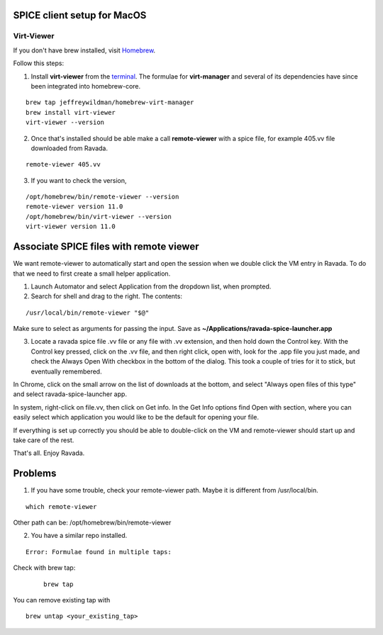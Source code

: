 SPICE client setup for MacOS
============================

Virt-Viewer
-----------
If you don't have brew installed, visit `Homebrew <https://brew.sh/>`_.

Follow this steps:

1. Install **virt-viewer** from the `terminal <https://support.apple.com/en-gb/guide/terminal/apd5265185d-f365-44cb-8b09-71a064a42125/mac>`_. The formulae for **virt-manager** and several of its dependencies have since been integrated into homebrew-core.

::

	brew tap jeffreywildman/homebrew-virt-manager
	brew install virt-viewer
	virt-viewer --version

2. Once that's installed should be able make a call **remote-viewer** with a spice file, for example 405.vv file downloaded from Ravada.
    
::

	remote-viewer 405.vv

3. If you want to check the version,

::

	/opt/homebrew/bin/remote-viewer --version
	remote-viewer version 11.0
 	/opt/homebrew/bin/virt-viewer --version
	virt-viewer version 11.0

Associate SPICE files with remote viewer
========================================

We want remote-viewer to automatically start and open the session when we double click the VM entry in Ravada. To do that we need to first create a small helper application.

1. Launch Automator and select Application from the dropdown list, when prompted.

2. Search for shell and drag to the right. The contents:

::

	/usr/local/bin/remote-viewer "$@"

Make sure to select as arguments for passing the input. Save as **~/Applications/ravada-spice-launcher.app**

3. Locate a ravada spice file .vv file or any file with .vv extension, and then hold down the Control key. With the Control key pressed, click on the .vv file, and then right click, open with, look for the .app file you just made, and check the Always Open With checkbox in the bottom of the dialog. This took a couple of tries for it to stick, but eventually remembered.

In Chrome, click on the small arrow on the list of downloads at the bottom, and select "Always open files of this type" and select ravada-spice-launcher app.

In system, right-click on file.vv, then click on Get info. In the Get Info options find Open with section, where you can easily select which application you would like to be the default for opening your file.

If everything is set up correctly you should be able to double-click on the VM and remote-viewer should start up and take care of the rest.

That's all. Enjoy Ravada.

Problems
========

1. If you have some trouble, check your remote-viewer path. Maybe it is different from /usr/local/bin. 

::
 
 	which remote-viewer

Other path can be: /opt/homebrew/bin/remote-viewer


2. You have a similar repo installed.

::  

	Error: Formulae found in multiple taps:

Check with brew tap:
 
 ::
 	
	brew tap

You can remove existing tap with

::

	brew untap <your_existing_tap>
